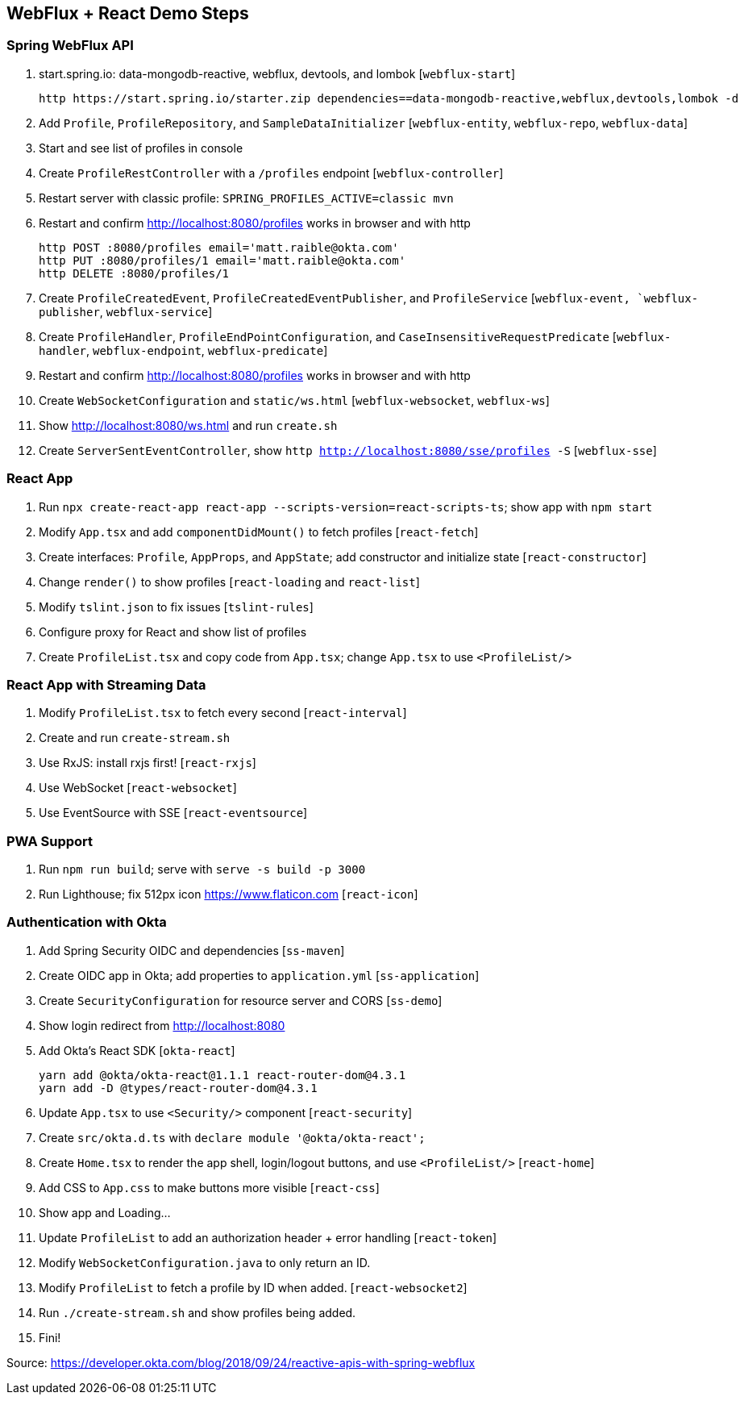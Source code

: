 == WebFlux + React Demo Steps

=== Spring WebFlux API

. start.spring.io: data-mongodb-reactive, webflux, devtools, and lombok [`webflux-start`]

  http https://start.spring.io/starter.zip dependencies==data-mongodb-reactive,webflux,devtools,lombok -d

. Add `Profile`, `ProfileRepository`, and `SampleDataInitializer` [`webflux-entity`, `webflux-repo`, `webflux-data`]

. Start and see list of profiles in console

. Create `ProfileRestController` with a `/profiles` endpoint [`webflux-controller`]

. Restart server with classic profile: `SPRING_PROFILES_ACTIVE=classic mvn`

. Restart and confirm http://localhost:8080/profiles works in browser and with http

  http POST :8080/profiles email='matt.raible@okta.com'
  http PUT :8080/profiles/1 email='matt.raible@okta.com'
  http DELETE :8080/profiles/1

. Create `ProfileCreatedEvent`, `ProfileCreatedEventPublisher`, and `ProfileService` [`webflux-event, `webflux-publisher`, `webflux-service`]

. Create `ProfileHandler`, `ProfileEndPointConfiguration`, and `CaseInsensitiveRequestPredicate` [`webflux-handler`, `webflux-endpoint`, `webflux-predicate`]

. Restart and confirm http://localhost:8080/profiles works in browser and with http

. Create `WebSocketConfiguration` and `static/ws.html` [`webflux-websocket`, `webflux-ws`]

. Show http://localhost:8080/ws.html and run `create.sh`

. Create `ServerSentEventController`, show `http http://localhost:8080/sse/profiles -S` [`webflux-sse`]

=== React App

. Run `npx create-react-app react-app --scripts-version=react-scripts-ts`; show app with `npm start`

. Modify `App.tsx` and add `componentDidMount()` to fetch profiles [`react-fetch`]

. Create interfaces: `Profile`, `AppProps`, and `AppState`; add constructor and initialize state [`react-constructor`]

. Change `render()` to show profiles [`react-loading` and `react-list`]

. Modify `tslint.json` to fix issues [`tslint-rules`]

. Configure proxy for React and show list of profiles

. Create `ProfileList.tsx` and copy code from `App.tsx`; change `App.tsx` to use `<ProfileList/>`

=== React App with Streaming Data

. Modify `ProfileList.tsx` to fetch every second [`react-interval`]

. Create and run `create-stream.sh`

. Use RxJS: install rxjs first! [`react-rxjs`]

. Use WebSocket [`react-websocket`]

. Use EventSource with SSE [`react-eventsource`]

=== PWA Support

. Run `npm run build`; serve with `serve -s build -p 3000`

. Run Lighthouse; fix 512px icon https://www.flaticon.com [`react-icon`]

=== Authentication with Okta

. Add Spring Security OIDC and dependencies [`ss-maven`]

. Create OIDC app in Okta; add properties to `application.yml` [`ss-application`]

. Create `SecurityConfiguration` for resource server and CORS [`ss-demo`]

. Show login redirect from http://localhost:8080

. Add Okta's React SDK [`okta-react`]

  yarn add @okta/okta-react@1.1.1 react-router-dom@4.3.1
  yarn add -D @types/react-router-dom@4.3.1

. Update `App.tsx` to use `<Security/>` component [`react-security`]

. Create `src/okta.d.ts` with `declare module '@okta/okta-react';`

. Create `Home.tsx` to render the app shell, login/logout buttons, and use `<ProfileList/>` [`react-home`]

. Add CSS to `App.css` to make buttons more visible [`react-css`]

. Show app and Loading...

. Update `ProfileList` to add an authorization header + error handling [`react-token`]

. Modify `WebSocketConfiguration.java` to only return an ID.

. Modify `ProfileList` to fetch a profile by ID when added. [`react-websocket2`]

. Run `./create-stream.sh` and show profiles being added.

. Fini!

Source: https://developer.okta.com/blog/2018/09/24/reactive-apis-with-spring-webflux